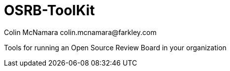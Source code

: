 OSRB-ToolKit
===========
Colin McNamara  colin.mcnamara@farkley.com

Tools for running an Open Source Review Board in your organization
